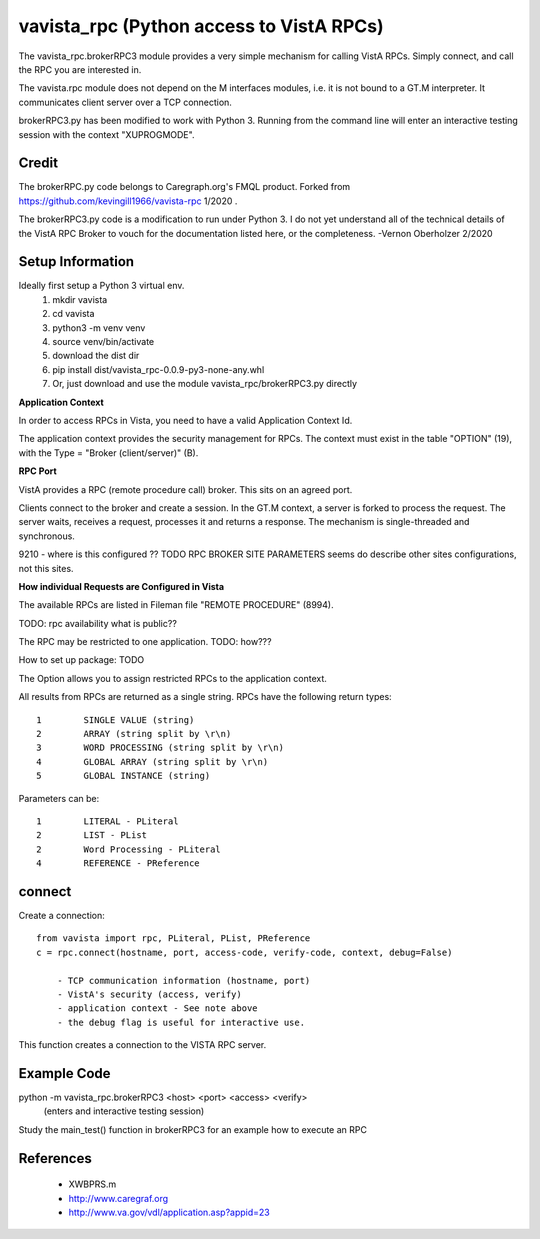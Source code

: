 vavista_rpc (Python access to VistA RPCs)
=========================================

The vavista_rpc.brokerRPC3 module provides a very simple mechanism for calling VistA RPCs.
Simply connect, and call the RPC you are interested in.

The vavista.rpc module does not depend on the M interfaces modules, i.e.
it is not bound to a GT.M interpreter. It communicates client server over
a TCP connection.

brokerRPC3.py has been modified to work with Python 3. Running from the
command line will enter an interactive testing session with the
context "XUPROGMODE".

Credit
------

The brokerRPC.py code belongs to Caregraph.org's FMQL product. Forked
from https://github.com/kevingill1966/vavista-rpc 1/2020 .

The brokerRPC3.py code is a modification to run under
Python 3. I do not yet understand all of the technical details
of the VistA RPC Broker to vouch for the documentation
listed here, or the completeness. -Vernon Oberholzer 2/2020

Setup Information
-----------------
Ideally first setup a Python 3 virtual env.
 1. mkdir vavista
 2. cd vavista
 3. python3 -m venv venv
 4. source venv/bin/activate
 5. download the dist dir
 6. pip install dist/vavista_rpc-0.0.9-py3-none-any.whl
 7. Or, just download and use the module vavista_rpc/brokerRPC3.py directly


**Application Context**

In order to access RPCs in Vista, you need to have a valid Application Context Id. 

The application context provides the security management for RPCs. The context must
exist in the table "OPTION" (19), with the Type = "Broker (client/server)" (B). 


**RPC Port**

VistA provides a RPC (remote procedure call) broker. This sits on an agreed port.

Clients connect to the broker and create a session. In the GT.M context, a server
is forked to process the request. The server waits, receives a request, processes
it and returns a response. The mechanism is single-threaded and synchronous.

9210 - where is this configured ?? TODO RPC BROKER SITE PARAMETERS seems do describe
other sites configurations, not this sites.

**How individual Requests are Configured in Vista**

The available RPCs are listed in Fileman file "REMOTE PROCEDURE" (8994).

TODO: rpc availability what is public??

The RPC may be restricted to one application. TODO: how???

How to set up package: TODO

The Option allows you to assign restricted RPCs to the application context.

All results from RPCs are returned as a single string.
RPCs have the following return types::

       1        SINGLE VALUE (string)
       2        ARRAY (string split by \r\n)
       3        WORD PROCESSING (string split by \r\n)
       4        GLOBAL ARRAY (string split by \r\n)
       5        GLOBAL INSTANCE (string)

Parameters can be::

       1        LITERAL - PLiteral
       2        LIST - PList
       2        Word Processing - PLiteral
       4        REFERENCE - PReference

connect
-------

Create a connection::

    from vavista import rpc, PLiteral, PList, PReference
    c = rpc.connect(hostname, port, access-code, verify-code, context, debug=False)

        - TCP communication information (hostname, port)
        - VistA's security (access, verify)
        - application context - See note above
        - the debug flag is useful for interactive use.

This function creates a connection to the VISTA RPC server.


Example Code
------------
python -m vavista_rpc.brokerRPC3 <host> <port> <access> <verify>
 (enters and interactive testing session)

Study the main_test() function in brokerRPC3 for an example how to execute an RPC

References
----------

 - XWBPRS.m

 - http://www.caregraf.org

 - http://www.va.gov/vdl/application.asp?appid=23
